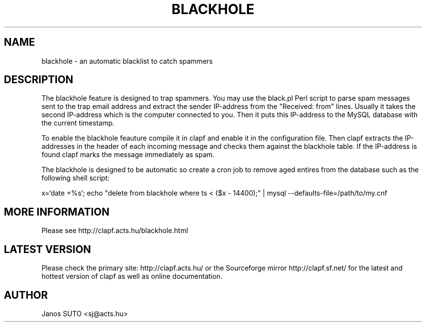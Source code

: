 .\" Manual is created by Janos SUTO, 2006.01.11
.TH "BLACKHOLE" "1" "Januar 18, 2006" "Janos SUTO" "Clapf network filter"
.SH "NAME"
.LP 
blackhole \- an automatic blacklist to catch spammers

.SH "DESCRIPTION"
.LP 

The blackhole feature is designed to trap spammers. You may use the black.pl
Perl script to parse spam messages sent to the trap email address and extract
the sender IP-address from the "Received: from" lines. Usually it takes the
second IP-address which is the computer connected to you. Then it puts this
IP-address to the MySQL database with the current timestamp.

To enable the blackhole feauture compile it in clapf and enable it in the
configuration file. Then clapf extracts the IP-addresses in the header of
each incoming message and checks them against the blackhole table. If the
IP-address is found clapf marks the message immediately as spam.

The blackhole is designed to be automatic so create a cron job to remove
aged entires from the database such as the following shell script:

x=`date +%s`; echo "delete from blackhole where ts < ($x - 14400);" | mysql --defaults-file=/path/to/my.cnf

.SH "MORE INFORMATION"
.LP
Please see http://clapf.acts.hu/blackhole.html

.SH "LATEST VERSION"
.LP
Please check the primary site: http://clapf.acts.hu/ or the Sourceforge mirror
http://clapf.sf.net/ for the latest and hottest version of clapf as well as
online documentation.

.SH "AUTHOR"
.LP
Janos SUTO <sj@acts.hu>

